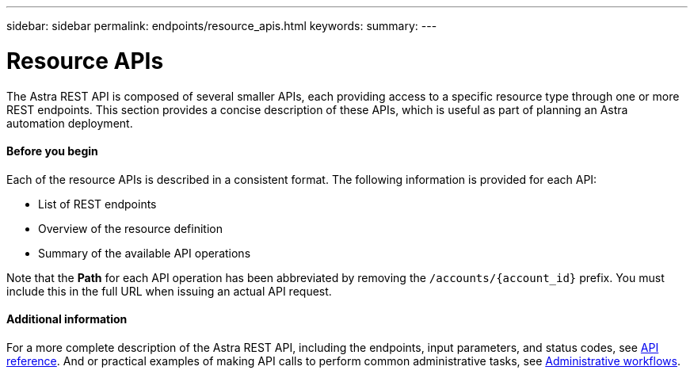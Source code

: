 ---
sidebar: sidebar
permalink: endpoints/resource_apis.html
keywords:
summary:
---

= Resource APIs
:hardbreaks:
:nofooter:
:icons: font
:linkattrs:
:imagesdir: ./media/

[.lead]
The Astra REST API is composed of several smaller APIs, each providing access to a specific resource type through one or more REST endpoints. This section provides a concise description of these APIs, which is useful as part of planning an Astra automation deployment.

==== Before you begin

Each of the resource APIs is described in a consistent format. The following information is provided for each API:

* List of REST endpoints
* Overview of the resource definition
* Summary of the available API operations

Note that the *Path* for each API operation has been abbreviated by removing the `/accounts/{account_id}` prefix. You must include this in the full URL when issuing an actual API request.

==== Additional information

For a more complete description of the Astra REST API, including the endpoints, input parameters, and status codes, see link:../reference/api_reference.html[API reference]. And or practical examples of making API calls to perform common administrative tasks, see link:../workflows/workflows.html[Administrative workflows].
